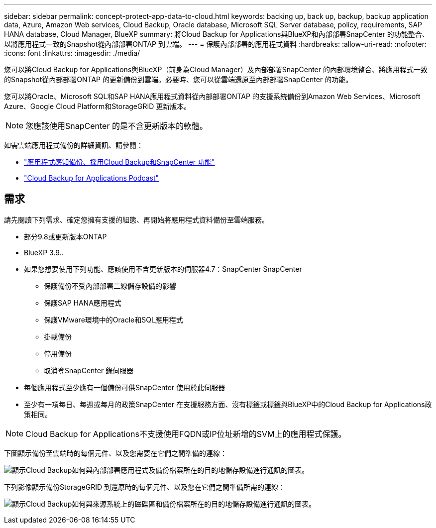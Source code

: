 ---
sidebar: sidebar 
permalink: concept-protect-app-data-to-cloud.html 
keywords: backing up, back up, backup, backup application data, Azure, Amazon Web services, Cloud Backup, Oracle database, Microsoft SQL Server database, policy, requirements, SAP HANA database, Cloud Manager, BlueXP 
summary: 將Cloud Backup for Applications與BlueXP和內部部署SnapCenter 的功能整合、以將應用程式一致的Snapshot從內部部署ONTAP 到雲端。 
---
= 保護內部部署的應用程式資料
:hardbreaks:
:allow-uri-read: 
:nofooter: 
:icons: font
:linkattrs: 
:imagesdir: ./media/


[role="lead"]
您可以將Cloud Backup for Applications與BlueXP（前身為Cloud Manager）及內部部署SnapCenter 的內部環境整合、將應用程式一致的Snapshot從內部部署ONTAP 的更新備份到雲端。必要時、您可以從雲端還原至內部部署SnapCenter 的功能。

您可以將Oracle、Microsoft SQL和SAP HANA應用程式資料從內部部署ONTAP 的支援系統備份到Amazon Web Services、Microsoft Azure、Google Cloud Platform和StorageGRID 更新版本。


NOTE: 您應該使用SnapCenter 的是不含更新版本的軟體。

如需雲端應用程式備份的詳細資訊、請參閱：

* https://cloud.netapp.com/blog/cbs-cloud-backup-and-snapcenter-integration["應用程式感知備份、採用Cloud Backup和SnapCenter 功能"^]
* https://soundcloud.com/techontap_podcast/episode-322-cloud-backup-for-applications["Cloud Backup for Applications Podcast"^]




== 需求

請先閱讀下列需求、確定您擁有支援的組態、再開始將應用程式資料備份至雲端服務。

* 部分9.8或更新版本ONTAP
* BlueXP 3.9..
* 如果您想要使用下列功能、應該使用不含更新版本的伺服器4.7：SnapCenter SnapCenter
+
** 保護備份不受內部部署二線儲存設備的影響
** 保護SAP HANA應用程式
** 保護VMware環境中的Oracle和SQL應用程式
** 掛載備份
** 停用備份
** 取消登SnapCenter 錄伺服器


* 每個應用程式至少應有一個備份可供SnapCenter 使用於此伺服器
* 至少有一項每日、每週或每月的政策SnapCenter 在支援服務方面、沒有標籤或標籤與BlueXP中的Cloud Backup for Applications政策相同。



NOTE: Cloud Backup for Applications不支援使用FQDN或IP位址新增的SVM上的應用程式保護。

下圖顯示備份至雲端時的每個元件、以及您需要在它們之間準備的連線：

image:diagram_cloud_backup_app.png["顯示Cloud Backup如何與內部部署應用程式及備份檔案所在的目的地儲存設備進行通訊的圖表。"]

下列影像顯示備份StorageGRID 到還原時的每個元件、以及您在它們之間準備所需的連線：

image:diagram_cloud_backup_onprem_storagegrid.png["顯示Cloud Backup如何與來源系統上的磁碟區和備份檔案所在的目的地儲存設備進行通訊的圖表。"]
